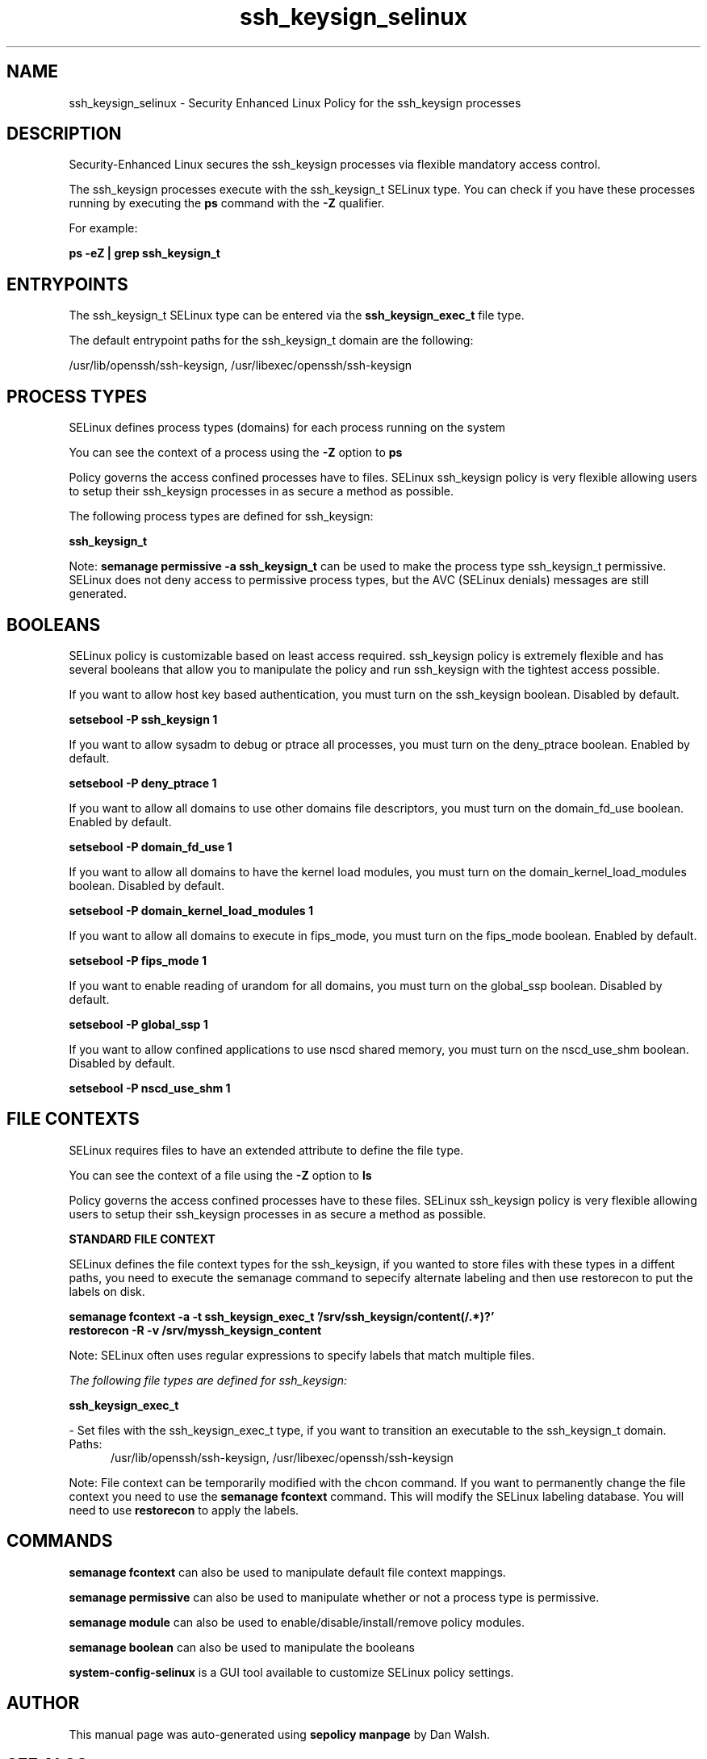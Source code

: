 .TH  "ssh_keysign_selinux"  "8"  "13-01-16" "ssh_keysign" "SELinux Policy documentation for ssh_keysign"
.SH "NAME"
ssh_keysign_selinux \- Security Enhanced Linux Policy for the ssh_keysign processes
.SH "DESCRIPTION"

Security-Enhanced Linux secures the ssh_keysign processes via flexible mandatory access control.

The ssh_keysign processes execute with the ssh_keysign_t SELinux type. You can check if you have these processes running by executing the \fBps\fP command with the \fB\-Z\fP qualifier.

For example:

.B ps -eZ | grep ssh_keysign_t


.SH "ENTRYPOINTS"

The ssh_keysign_t SELinux type can be entered via the \fBssh_keysign_exec_t\fP file type.

The default entrypoint paths for the ssh_keysign_t domain are the following:

/usr/lib/openssh/ssh-keysign, /usr/libexec/openssh/ssh-keysign
.SH PROCESS TYPES
SELinux defines process types (domains) for each process running on the system
.PP
You can see the context of a process using the \fB\-Z\fP option to \fBps\bP
.PP
Policy governs the access confined processes have to files.
SELinux ssh_keysign policy is very flexible allowing users to setup their ssh_keysign processes in as secure a method as possible.
.PP
The following process types are defined for ssh_keysign:

.EX
.B ssh_keysign_t
.EE
.PP
Note:
.B semanage permissive -a ssh_keysign_t
can be used to make the process type ssh_keysign_t permissive. SELinux does not deny access to permissive process types, but the AVC (SELinux denials) messages are still generated.

.SH BOOLEANS
SELinux policy is customizable based on least access required.  ssh_keysign policy is extremely flexible and has several booleans that allow you to manipulate the policy and run ssh_keysign with the tightest access possible.


.PP
If you want to allow host key based authentication, you must turn on the ssh_keysign boolean. Disabled by default.

.EX
.B setsebool -P ssh_keysign 1

.EE

.PP
If you want to allow sysadm to debug or ptrace all processes, you must turn on the deny_ptrace boolean. Enabled by default.

.EX
.B setsebool -P deny_ptrace 1

.EE

.PP
If you want to allow all domains to use other domains file descriptors, you must turn on the domain_fd_use boolean. Enabled by default.

.EX
.B setsebool -P domain_fd_use 1

.EE

.PP
If you want to allow all domains to have the kernel load modules, you must turn on the domain_kernel_load_modules boolean. Disabled by default.

.EX
.B setsebool -P domain_kernel_load_modules 1

.EE

.PP
If you want to allow all domains to execute in fips_mode, you must turn on the fips_mode boolean. Enabled by default.

.EX
.B setsebool -P fips_mode 1

.EE

.PP
If you want to enable reading of urandom for all domains, you must turn on the global_ssp boolean. Disabled by default.

.EX
.B setsebool -P global_ssp 1

.EE

.PP
If you want to allow confined applications to use nscd shared memory, you must turn on the nscd_use_shm boolean. Disabled by default.

.EX
.B setsebool -P nscd_use_shm 1

.EE

.SH FILE CONTEXTS
SELinux requires files to have an extended attribute to define the file type.
.PP
You can see the context of a file using the \fB\-Z\fP option to \fBls\bP
.PP
Policy governs the access confined processes have to these files.
SELinux ssh_keysign policy is very flexible allowing users to setup their ssh_keysign processes in as secure a method as possible.
.PP

.PP
.B STANDARD FILE CONTEXT

SELinux defines the file context types for the ssh_keysign, if you wanted to
store files with these types in a diffent paths, you need to execute the semanage command to sepecify alternate labeling and then use restorecon to put the labels on disk.

.B semanage fcontext -a -t ssh_keysign_exec_t '/srv/ssh_keysign/content(/.*)?'
.br
.B restorecon -R -v /srv/myssh_keysign_content

Note: SELinux often uses regular expressions to specify labels that match multiple files.

.I The following file types are defined for ssh_keysign:


.EX
.PP
.B ssh_keysign_exec_t
.EE

- Set files with the ssh_keysign_exec_t type, if you want to transition an executable to the ssh_keysign_t domain.

.br
.TP 5
Paths:
/usr/lib/openssh/ssh-keysign, /usr/libexec/openssh/ssh-keysign

.PP
Note: File context can be temporarily modified with the chcon command.  If you want to permanently change the file context you need to use the
.B semanage fcontext
command.  This will modify the SELinux labeling database.  You will need to use
.B restorecon
to apply the labels.

.SH "COMMANDS"
.B semanage fcontext
can also be used to manipulate default file context mappings.
.PP
.B semanage permissive
can also be used to manipulate whether or not a process type is permissive.
.PP
.B semanage module
can also be used to enable/disable/install/remove policy modules.

.B semanage boolean
can also be used to manipulate the booleans

.PP
.B system-config-selinux
is a GUI tool available to customize SELinux policy settings.

.SH AUTHOR
This manual page was auto-generated using
.B "sepolicy manpage"
by Dan Walsh.

.SH "SEE ALSO"
selinux(8), ssh_keysign(8), semanage(8), restorecon(8), chcon(1), sepolicy(8)
, setsebool(8), ssh_selinux(8), ssh_selinux(8), ssh_keygen_selinux(8), sshd_selinux(8), sshd_sandbox_selinux(8)